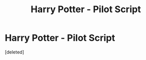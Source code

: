 #+TITLE: Harry Potter - Pilot Script

* Harry Potter - Pilot Script
:PROPERTIES:
:Score: 0
:DateUnix: 1613851868.0
:DateShort: 2021-Feb-20
:FlairText: Self-Promotion
:END:
[deleted]

